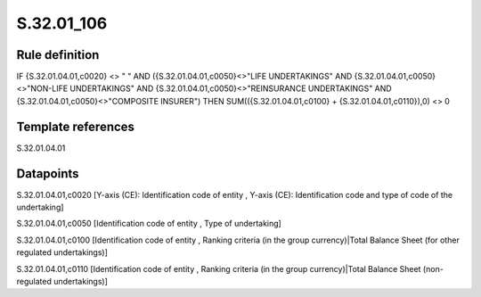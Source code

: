 ===========
S.32.01_106
===========

Rule definition
---------------

IF {S.32.01.04.01,c0020} <> " " AND ({S.32.01.04.01,c0050}<>"LIFE UNDERTAKINGS" AND {S.32.01.04.01,c0050}<>"NON-LIFE UNDERTAKINGS" AND {S.32.01.04.01,c0050}<>"REINSURANCE UNDERTAKINGS" AND {S.32.01.04.01,c0050}<>"COMPOSITE INSURER") THEN SUM(({S.32.01.04.01,c0100} + {S.32.01.04.01,c0110}),0) <> 0 


Template references
-------------------

S.32.01.04.01

Datapoints
----------

S.32.01.04.01,c0020 [Y-axis (CE): Identification code of entity , Y-axis (CE): Identification code and type of code of the undertaking]

S.32.01.04.01,c0050 [Identification code of entity , Type of undertaking]

S.32.01.04.01,c0100 [Identification code of entity , Ranking criteria (in the group currency)|Total Balance Sheet (for other regulated undertakings)]

S.32.01.04.01,c0110 [Identification code of entity , Ranking criteria (in the group currency)|Total Balance Sheet (non-regulated undertakings)]



